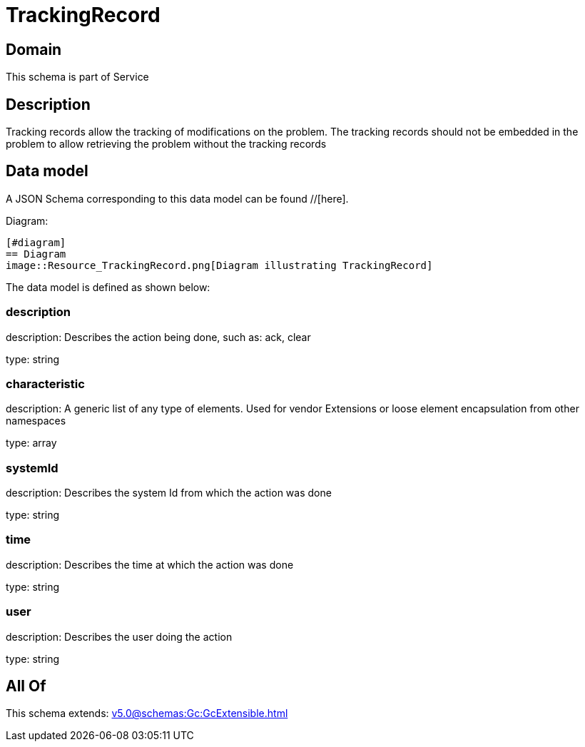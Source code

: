 = TrackingRecord

[#domain]
== Domain

This schema is part of Service

[#description]
== Description
Tracking records allow the tracking of modifications on the problem. The tracking records should not be embedded in the problem to allow retrieving the problem without the tracking records


[#data_model]
== Data model

A JSON Schema corresponding to this data model can be found //[here].

Diagram:

            [#diagram]
            == Diagram
            image::Resource_TrackingRecord.png[Diagram illustrating TrackingRecord]
            

The data model is defined as shown below:


=== description
description: Describes the action being done, such as: ack, clear

type: string


=== characteristic
description: A generic list of any type of elements. Used for vendor Extensions or loose element encapsulation from other namespaces

type: array


=== systemId
description: Describes the system Id from which the action was done

type: string


=== time
description: Describes the time at which the action was done

type: string


=== user
description: Describes the user doing the action

type: string


[#all_of]
== All Of

This schema extends: xref:v5.0@schemas:Gc:GcExtensible.adoc[]
